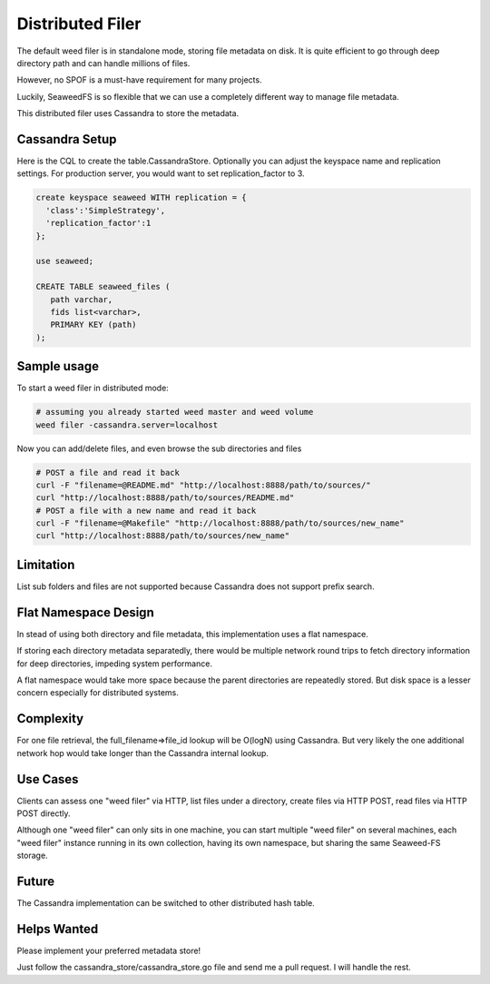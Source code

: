 Distributed Filer
===========================

The default weed filer is in standalone mode, storing file metadata on disk.
It is quite efficient to go through deep directory path and can handle
millions of files.

However, no SPOF is a must-have requirement for many projects.

Luckily, SeaweedFS is so flexible that we can use a completely different way
to manage file metadata.

This distributed filer uses Cassandra to store the metadata.

Cassandra Setup
#####################
Here is the CQL to create the table.CassandraStore.
Optionally you can adjust the keyspace name and replication settings.
For production server, you would want to set replication_factor to 3.

.. code-block:: bash

	create keyspace seaweed WITH replication = {
	  'class':'SimpleStrategy',
	  'replication_factor':1
	};

	use seaweed;

	CREATE TABLE seaweed_files (
	   path varchar,
	   fids list<varchar>,
	   PRIMARY KEY (path)
	);


Sample usage
#####################

To start a weed filer in distributed mode:

.. code-block:: bash

	# assuming you already started weed master and weed volume
	weed filer -cassandra.server=localhost

Now you can add/delete files, and even browse the sub directories and files

.. code-block:: bash

	# POST a file and read it back
	curl -F "filename=@README.md" "http://localhost:8888/path/to/sources/"
	curl "http://localhost:8888/path/to/sources/README.md"
	# POST a file with a new name and read it back
	curl -F "filename=@Makefile" "http://localhost:8888/path/to/sources/new_name"
	curl "http://localhost:8888/path/to/sources/new_name"

Limitation
############
List sub folders and files are not supported because Cassandra does not support
prefix search.

Flat Namespace Design
############
In stead of using both directory and file metadata, this implementation uses
a flat namespace.

If storing each directory metadata separatedly, there would be multiple
network round trips to fetch directory information for deep directories,
impeding system performance.

A flat namespace would take more space because the parent directories are
repeatedly stored. But disk space is a lesser concern especially for
distributed systems.

Complexity
###################

For one file retrieval, the full_filename=>file_id lookup will be O(logN)
using Cassandra. But very likely the one additional network hop would
take longer than the Cassandra internal lookup.

Use Cases
#########################

Clients can assess one "weed filer" via HTTP, list files under a directory, create files via HTTP POST, read files via HTTP POST directly.

Although one "weed filer" can only sits in one machine, you can start multiple "weed filer" on several machines, each "weed filer" instance running in its own collection, having its own namespace, but sharing the same Seaweed-FS storage.

Future
###################

The Cassandra implementation can be switched to other distributed hash table.

Helps Wanted
########################

Please implement your preferred metadata store!

Just follow the cassandra_store/cassandra_store.go file and send me a pull
request. I will handle the rest.
